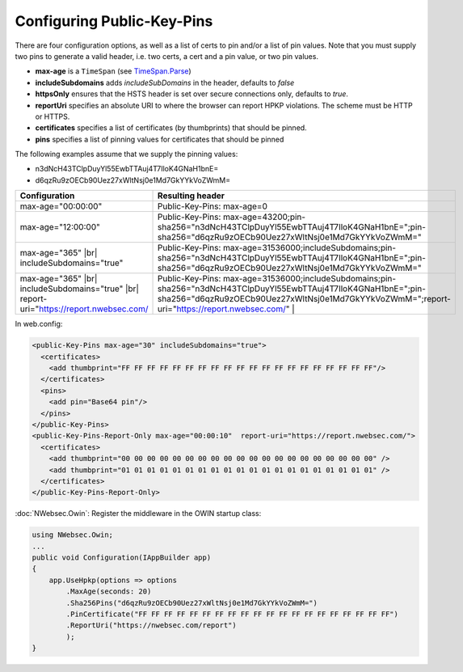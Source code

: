 ###########################
Configuring Public-Key-Pins
###########################

There are four configuration options, as well as a list of certs to pin and/or a list of pin values. Note that you must supply two pins to generate a valid header, i.e. two certs, a cert and a pin value, or two pin values.

* **max-age** is a ``TimeSpan`` (see `TimeSpan.Parse <http://msdn.microsoft.com/en-us/library/se73z7b9.aspx>`_)
* **includeSubdomains** adds *includeSubDomains* in the header, defaults to *false*
* **httpsOnly** ensures that the HSTS header is set over secure connections only, defaults to *true*. 
* **reportUri** specifies an absolute URI to where the browser can report HPKP violations. The scheme must be HTTP or HTTPS. 
* **certificates** specifies a list of certificates (by thumbprints) that should be pinned. 
* **pins** specifies a list of pinning values for certificates that should be pinned

The following examples assume that we supply the pinning values: 

* n3dNcH43TClpDuyYl55EwbTTAuj4T7IloK4GNaH1bnE=
* d6qzRu9zOECb90Uez27xWltNsj0e1Md7GkYYkVoZWmM=

.. |br| raw:: html

   <br />

========================================================================================  ==============================================================================
Configuration                                                                             Resulting header
========================================================================================  ==============================================================================
max-age="00:00:00"                                                                        Public-Key-Pins: max-age=0
max-age="12:00:00"                                                                        Public-Key-Pins: max-age=43200;pin-sha256="n3dNcH43TClpDuyYl55EwbTTAuj4T7IloK4GNaH1bnE=";pin-sha256="d6qzRu9zOECb90Uez27xWltNsj0e1Md7GkYYkVoZWmM="
max-age="365" |br| includeSubdomains="true"                                               Public-Key-Pins: max-age=31536000;includeSubdomains;pin-sha256="n3dNcH43TClpDuyYl55EwbTTAuj4T7IloK4GNaH1bnE=";pin-sha256="d6qzRu9zOECb90Uez27xWltNsj0e1Md7GkYYkVoZWmM="
max-age="365" |br| includeSubdomains="true" |br| report-uri="https://report.nwebsec.com/  Public-Key-Pins: max-age=31536000;includeSubdomains;pin-sha256="n3dNcH43TClpDuyYl55EwbTTAuj4T7IloK4GNaH1bnE=";pin-sha256="d6qzRu9zOECb90Uez27xWltNsj0e1Md7GkYYkVoZWmM=";report-uri="https://report.nwebsec.com/" |
========================================================================================  ==============================================================================

In web.config:

..  code-block:: xml

    <public-Key-Pins max-age="30" includeSubdomains="true">
      <certificates>
        <add thumbprint="FF FF FF FF FF FF FF FF FF FF FF FF FF FF FF FF FF FF FF FF"/>
      </certificates>
      <pins>
        <add pin="Base64 pin"/>
      </pins>
    </public-Key-Pins>
    <public-Key-Pins-Report-Only max-age="00:00:10"  report-uri="https://report.nwebsec.com/">
      <certificates>
        <add thumbprint="00 00 00 00 00 00 00 00 00 00 00 00 00 00 00 00 00 00 00 00" />
        <add thumbprint="01 01 01 01 01 01 01 01 01 01 01 01 01 01 01 01 01 01 01 01" />
      </certificates>
    </public-Key-Pins-Report-Only>

:doc:`NWebsec.Owin`: Register the middleware in the OWIN startup class:

..  code-block:: c#

    using NWebsec.Owin;
    ...
    public void Configuration(IAppBuilder app)
    {
        app.UseHpkp(options => options
            .MaxAge(seconds: 20)
            .Sha256Pins("d6qzRu9zOECb90Uez27xWltNsj0e1Md7GkYYkVoZWmM=")
            .PinCertificate("FF FF FF FF FF FF FF FF FF FF FF FF FF FF FF FF FF FF FF FF")
            .ReportUri("https://nwebsec.com/report")
            );
    }
